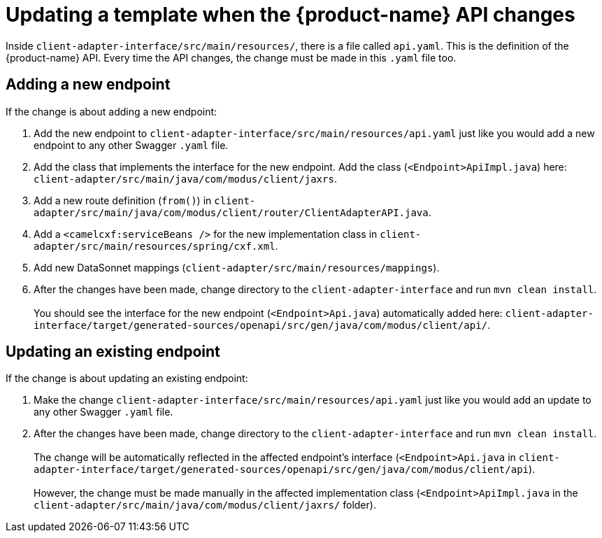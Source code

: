 = Updating a template when the {product-name} API changes

Inside `client-adapter-interface/src/main/resources/`, there is a file called `api.yaml`. This is the definition of the {product-name} API. Every time the API changes, the change must be made in this `.yaml` file too.

== Adding a new endpoint

If the change is about adding a new endpoint:

. Add the new endpoint to `client-adapter-interface/src/main/resources/api.yaml` just like you would add a new endpoint to any other Swagger `.yaml` file.
. Add the class that implements the interface for the new endpoint. Add the class (`<Endpoint>ApiImpl.java`) here: `client-adapter/src/main/java/com/modus/client/jaxrs`.
. Add a new route definition (`from()`) in `client-adapter/src/main/java/com/modus/client/router/ClientAdapterAPI.java`.
. Add a `<camelcxf:serviceBeans />` for the new implementation class in `client-adapter/src/main/resources/spring/cxf.xml`.
//. Add a `<bean />` and `<camel:routeBuilder />` for the new router, and a `<camelcxf:serviceBeans />` for the new interface class in `client-adapter/src/main/resources/spring/cxf.xml`.
. Add new DataSonnet mappings (`client-adapter/src/main/resources/mappings`).
. After the changes have been made, change directory to the `client-adapter-interface` and run `mvn clean install`. +
 +
You should see the interface for the new endpoint (`<Endpoint>Api.java`) automatically added here: `client-adapter-interface/target/generated-sources/openapi/src/gen/java/com/modus/client/api/`.

== Updating an existing endpoint

If the change is about updating an existing endpoint:

. Make the change `client-adapter-interface/src/main/resources/api.yaml` just like you would add an update to any other Swagger `.yaml` file.
. After the changes have been made, change directory to the `client-adapter-interface` and run `mvn clean install`. +
 +
The change will be automatically reflected in the affected endpoint's interface (`<Endpoint>Api.java` in `client-adapter-interface/target/generated-sources/openapi/src/gen/java/com/modus/client/api`). +
 +
However, the change must be made manually in the affected implementation class (`<Endpoint>ApiImpl.java` in the `client-adapter/src/main/java/com/modus/client/jaxrs/` folder).